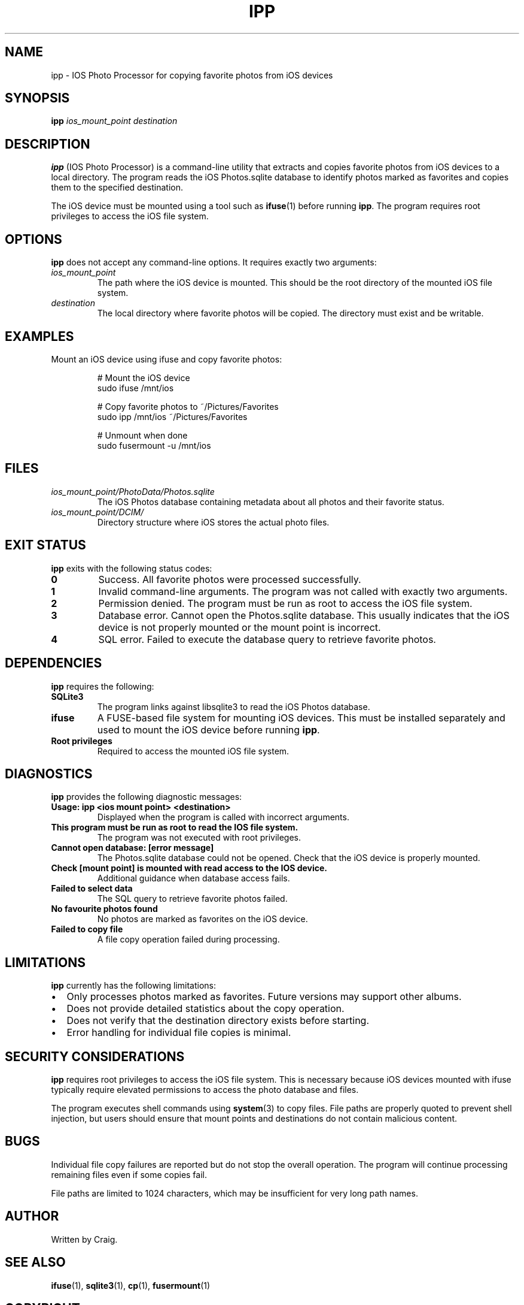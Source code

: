 .TH IPP 1 "July 2025" "ipp 1.0" "User Commands"
.SH NAME
ipp \- IOS Photo Processor for copying favorite photos from iOS devices
.SH SYNOPSIS
.B ipp
.I ios_mount_point destination
.SH DESCRIPTION
.B ipp
(IOS Photo Processor) is a command-line utility that extracts and copies favorite photos from iOS devices to a local directory. The program reads the iOS Photos.sqlite database to identify photos marked as favorites and copies them to the specified destination.

The iOS device must be mounted using a tool such as
.BR ifuse (1)
before running
.BR ipp .
The program requires root privileges to access the iOS file system.

.SH OPTIONS
.B ipp
does not accept any command-line options. It requires exactly two arguments:

.TP
.I ios_mount_point
The path where the iOS device is mounted. This should be the root directory of the mounted iOS file system.

.TP
.I destination
The local directory where favorite photos will be copied. The directory must exist and be writable.

.SH EXAMPLES
Mount an iOS device using ifuse and copy favorite photos:
.PP
.nf
.RS
# Mount the iOS device
sudo ifuse /mnt/ios

# Copy favorite photos to ~/Pictures/Favorites
sudo ipp /mnt/ios ~/Pictures/Favorites

# Unmount when done
sudo fusermount -u /mnt/ios
.RE
.fi

.SH FILES
.TP
.I ios_mount_point/PhotoData/Photos.sqlite
The iOS Photos database containing metadata about all photos and their favorite status.

.TP
.I ios_mount_point/DCIM/
Directory structure where iOS stores the actual photo files.

.SH EXIT STATUS
.B ipp
exits with the following status codes:

.TP
.B 0
Success. All favorite photos were processed successfully.

.TP
.B 1
Invalid command-line arguments. The program was not called with exactly two arguments.

.TP
.B 2
Permission denied. The program must be run as root to access the iOS file system.

.TP
.B 3
Database error. Cannot open the Photos.sqlite database. This usually indicates that the iOS device is not properly mounted or the mount point is incorrect.

.TP
.B 4
SQL error. Failed to execute the database query to retrieve favorite photos.

.SH DEPENDENCIES
.B ipp
requires the following:

.TP
.B SQLite3
The program links against libsqlite3 to read the iOS Photos database.

.TP
.B ifuse
A FUSE-based file system for mounting iOS devices. This must be installed separately and used to mount the iOS device before running
.BR ipp .

.TP
.B Root privileges
Required to access the mounted iOS file system.

.SH DIAGNOSTICS
.B ipp
provides the following diagnostic messages:

.TP
.B "Usage: ipp <ios mount point> <destination>"
Displayed when the program is called with incorrect arguments.

.TP
.B "This program must be run as root to read the IOS file system."
The program was not executed with root privileges.

.TP
.B "Cannot open database: [error message]"
The Photos.sqlite database could not be opened. Check that the iOS device is properly mounted.

.TP
.B "Check [mount point] is mounted with read access to the IOS device."
Additional guidance when database access fails.

.TP
.B "Failed to select data"
The SQL query to retrieve favorite photos failed.

.TP
.B "No favourite photos found"
No photos are marked as favorites on the iOS device.

.TP
.B "Failed to copy file"
A file copy operation failed during processing.

.SH LIMITATIONS
.B ipp
currently has the following limitations:

.IP \(bu 2
Only processes photos marked as favorites. Future versions may support other albums.

.IP \(bu 2
Does not provide detailed statistics about the copy operation.

.IP \(bu 2
Does not verify that the destination directory exists before starting.

.IP \(bu 2
Error handling for individual file copies is minimal.

.SH SECURITY CONSIDERATIONS
.B ipp
requires root privileges to access the iOS file system. This is necessary because iOS devices mounted with ifuse typically require elevated permissions to access the photo database and files.

The program executes shell commands using
.BR system (3)
to copy files. File paths are properly quoted to prevent shell injection, but users should ensure that mount points and destinations do not contain malicious content.

.SH BUGS
Individual file copy failures are reported but do not stop the overall operation. The program will continue processing remaining files even if some copies fail.

File paths are limited to 1024 characters, which may be insufficient for very long path names.

.SH AUTHOR
Written by Craig.

.SH SEE ALSO
.BR ifuse (1),
.BR sqlite3 (1),
.BR cp (1),
.BR fusermount (1)

.SH COPYRIGHT
See the LICENSE file for copyright and license details.

.SH HISTORY
.B ipp
was developed to simplify the process of extracting favorite photos from iOS devices on Unix-like systems.
